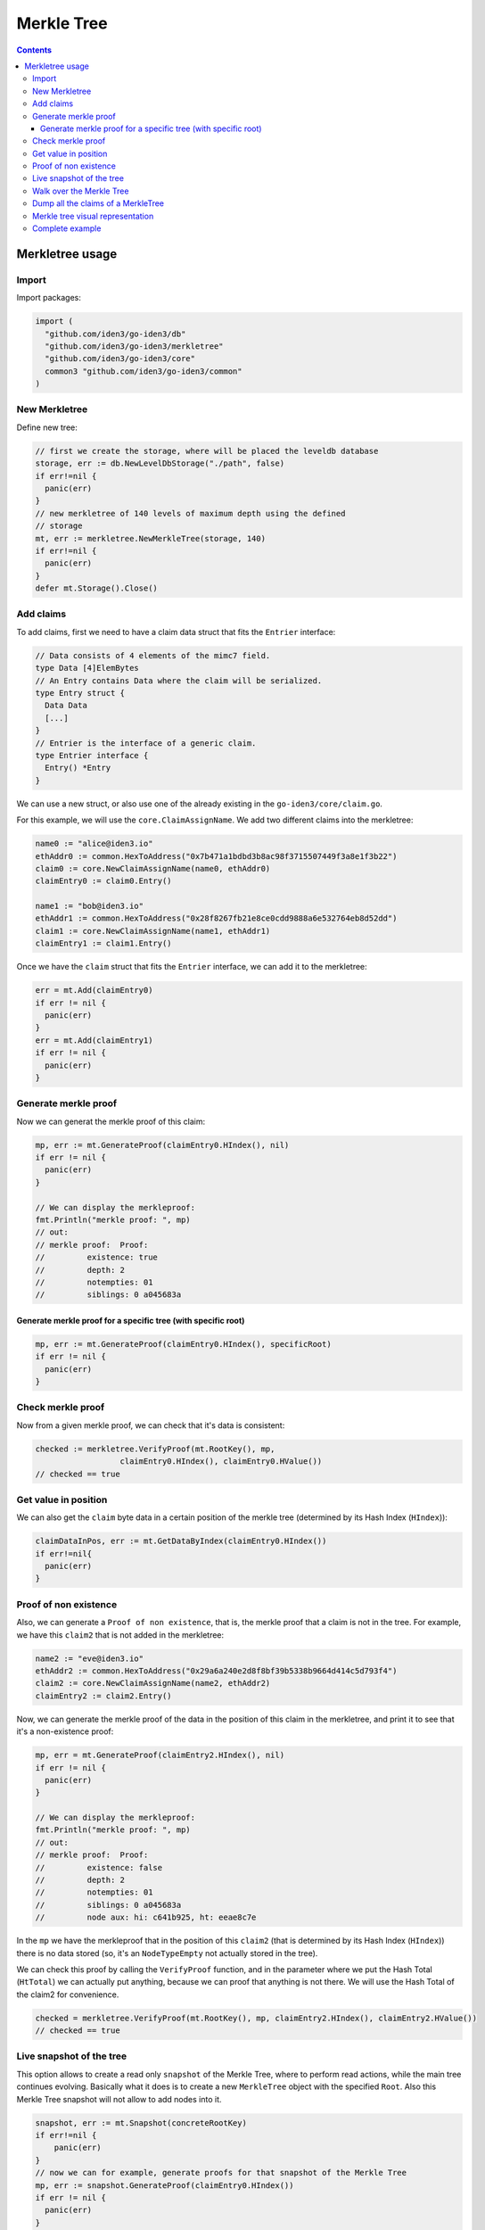 ===========
Merkle Tree
===========

.. contents::    :depth: 3

Merkletree usage
================

Import
------

Import packages:

.. code:: go

    import (
      "github.com/iden3/go-iden3/db"
      "github.com/iden3/go-iden3/merkletree"
      "github.com/iden3/go-iden3/core"
      common3 "github.com/iden3/go-iden3/common"
    )

New Merkletree
--------------

Define new tree:

.. code:: go

    // first we create the storage, where will be placed the leveldb database
    storage, err := db.NewLevelDbStorage("./path", false)
    if err!=nil {
      panic(err)
    }
    // new merkletree of 140 levels of maximum depth using the defined
    // storage
    mt, err := merkletree.NewMerkleTree(storage, 140)
    if err!=nil {
      panic(err)
    }
    defer mt.Storage().Close()

Add claims
----------

To add claims, first we need to have a claim data struct that fits the
``Entrier`` interface:

.. code:: go

    // Data consists of 4 elements of the mimc7 field.
    type Data [4]ElemBytes
    // An Entry contains Data where the claim will be serialized.
    type Entry struct {
      Data Data
      [...]
    }
    // Entrier is the interface of a generic claim.
    type Entrier interface {
      Entry() *Entry
    }

We can use a new struct, or also use one of the already existing in the
``go-iden3/core/claim.go``.

For this example, we will use the ``core.ClaimAssignName``. We add two
different claims into the merkletree:

.. code:: go

    name0 := "alice@iden3.io"
    ethAddr0 := common.HexToAddress("0x7b471a1bdbd3b8ac98f3715507449f3a8e1f3b22")
    claim0 := core.NewClaimAssignName(name0, ethAddr0)
    claimEntry0 := claim0.Entry()

    name1 := "bob@iden3.io"
    ethAddr1 := common.HexToAddress("0x28f8267fb21e8ce0cdd9888a6e532764eb8d52dd")
    claim1 := core.NewClaimAssignName(name1, ethAddr1)
    claimEntry1 := claim1.Entry()

Once we have the ``claim`` struct that fits the ``Entrier`` interface,
we can add it to the merkletree:

.. code:: go

    err = mt.Add(claimEntry0)
    if err != nil {
      panic(err)
    }
    err = mt.Add(claimEntry1)
    if err != nil {
      panic(err)
    }

Generate merkle proof
---------------------

Now we can generat the merkle proof of this claim:

.. code:: go

    mp, err := mt.GenerateProof(claimEntry0.HIndex(), nil)
    if err != nil {
      panic(err)
    }

    // We can display the merkleproof:
    fmt.Println("merkle proof: ", mp)
    // out: 
    // merkle proof:  Proof:
    //         existence: true
    //         depth: 2
    //         notempties: 01
    //         siblings: 0 a045683a

Generate merkle proof for a specific tree (with specific root)
~~~~~~~~~~~~~~~~~~~~~~~~~~~~~~~~~~~~~~~~~~~~~~~~~~~~~~~~~~~~~~

.. code:: go

    mp, err := mt.GenerateProof(claimEntry0.HIndex(), specificRoot)
    if err != nil {
      panic(err)
    }

Check merkle proof
------------------

Now from a given merkle proof, we can check that it's data is
consistent:

.. code:: go

    checked := merkletree.VerifyProof(mt.RootKey(), mp,
                      claimEntry0.HIndex(), claimEntry0.HValue())
    // checked == true

Get value in position
---------------------

We can also get the ``claim`` byte data in a certain position of the
merkle tree (determined by its Hash Index (``HIndex``)):

.. code:: go

    claimDataInPos, err := mt.GetDataByIndex(claimEntry0.HIndex())
    if err!=nil{
      panic(err)
    }

Proof of non existence
----------------------

Also, we can generate a ``Proof of non existence``, that is, the merkle
proof that a claim is not in the tree. For example, we have this
``claim2`` that is not added in the merkletree:

.. code:: go

    name2 := "eve@iden3.io"
    ethAddr2 := common.HexToAddress("0x29a6a240e2d8f8bf39b5338b9664d414c5d793f4")
    claim2 := core.NewClaimAssignName(name2, ethAddr2)
    claimEntry2 := claim2.Entry()

Now, we can generate the merkle proof of the data in the position of
this claim in the merkletree, and print it to see that it's a
non-existence proof:

.. code:: go

    mp, err = mt.GenerateProof(claimEntry2.HIndex(), nil)
    if err != nil {
      panic(err)
    }

    // We can display the merkleproof:
    fmt.Println("merkle proof: ", mp)
    // out: 
    // merkle proof:  Proof:
    //         existence: false
    //         depth: 2
    //         notempties: 01
    //         siblings: 0 a045683a
    //         node aux: hi: c641b925, ht: eeae8c7e

In the ``mp`` we have the merkleproof that in the position of this
``claim2`` (that is determined by its Hash Index (``HIndex``)) there is
no data stored (so, it's an ``NodeTypeEmpty`` not actually stored in the
tree).

We can check this proof by calling the ``VerifyProof`` function, and in
the parameter where we put the Hash Total (``HtTotal``) we can actually
put anything, because we can proof that anything is not there. We will
use the Hash Total of the claim2 for convenience.

.. code:: go

    checked = merkletree.VerifyProof(mt.RootKey(), mp, claimEntry2.HIndex(), claimEntry2.HValue())
    // checked == true

Live snapshot of the tree
-------------------------

This option allows to create a read only ``snapshot`` of the Merkle
Tree, where to perform read actions, while the main tree continues
evolving. Basically what it does is to create a new ``MerkleTree``
object with the specified ``Root``. Also this Merkle Tree snapshot will
not allow to add nodes into it.

.. code:: go

    snapshot, err := mt.Snapshot(concreteRootKey)
    if err!=nil {
        panic(err)
    }
    // now we can for example, generate proofs for that snapshot of the Merkle Tree
    mp, err := snapshot.GenerateProof(claimEntry0.HIndex())
    if err != nil {
      panic(err)
    }
    // and the mp (merkleproof) will be valid for the root of the snapshot

Walk over the Merkle Tree
-------------------------

Walk option allows to iterate through all the branches of a tree with a
given ``RootKey``. It allows to give a funcion that will be called
inside each node of the tree, returning the a pointer to that ``Node``
object.

When calling the ``Walk`` function, we can specify a ``RootKey``

We can use a BufferString, that we can use to print to the screen or
also into a file all the ``Leaf`` nodes:

.. code:: go

    w := bytes.NewBufferString("")
    // mt.Walk(nil, [...] --> as we specify the RootKey as nil, it will use the current mt.RootKey()
    err := mt.Walk(nil, func(n *Node) {
        if n.Type == NodeTypeLeaf {
            fmt.Fprintf(w, "node \"%v\"\n", common3.HexEncode(n.Value()))
        }
    })
    if err != nil {
        panic(err)
    }
    fmt.Println(w)

Or also we can just print each node inside a switch (also, in this case,
we specify a concrete ``RootKey`` of the ``MerkleTree`` that we want to
use):

.. code:: go

    err := mt.Walk(concreteRootKey, func(n *Node) {
        switch n.Type {
        case NodeTypeEmpty:
            fmt.Println("empty")
        case NodeTypeLeaf:
            fmt.Println("leaf \"%v\"\n", common3.HexEncode(n.Value()))
        case NodeTypeMiddle:
            fmt.Println("node \"%v\"\n", common3.HexEncode(n.Value()))
        default:
            return ErrInvalidNodeFound
        }
    })
    if err != nil {
        panic(err)
    }

Dump all the claims of a MerkleTree
-----------------------------------

Using this function we can dump all the claims of a MerkleTree, allowing
us also to specify a concrete ``RootKey`` of the tree that we want to
dump. The output generated by this method, can be used from the
`iden3js <https://github.com/iden3/iden3js>`__ library, importing all
the dumped claims, allowing to have the same tree from go in javascript.

.. code:: go

    w := bytes.NewBufferString("")
    err := mt.DumpClaims(w, rootKey) // as rootKey we can pass a nil pointer, and it will use the current RootKey
    if err!=nil {
        panic(err)
    }
    fmt.Println(w)

Merkle tree visual representation
---------------------------------

Finally, you can get a visual representation of the merkle tree with
graphviz, in which only the last bytes of each node key are shown in
hexadecimal to make a compact representation. In the following example
print the graphviz code for the representation of a merkle tree with 10
claims:

.. code:: go

    s := bytes.NewBufferString("")
    mt2.GraphViz(s, nil)
    fmt.Println(s)

GraphViz output code:

::

    digraph hierarchy {
    node [fontname=Monospace,fontsize=10,shape=box]
    "b0830ca8" -> {"5ae3cb67" "570088ed"}
    "5ae3cb67" -> {"6ce2c761" "37b29928"}
    "empty0" [style=dashed,label=0];
    "6ce2c761" -> {"e82bf1e7" "empty0"}
    "e82bf1e7" -> {"6ee500bf" "63289a99"}
    "6ee500bf" [style=filled];
    "63289a99" [style=filled];
    "37b29928" -> {"ef87b970" "8b6e9f1c"}
    "ef87b970" -> {"1481190a" "93c79331"}
    "1481190a" [style=filled];
    "93c79331" [style=filled];
    "8b6e9f1c" [style=filled];
    "570088ed" -> {"4f3d0101" "8a2524f6"}
    "4f3d0101" -> {"74924bbf" "6aa34a3d"}
    "74924bbf" [style=filled];
    "empty1" [style=dashed,label=0];
    "6aa34a3d" -> {"empty1" "69003eca"}
    "69003eca" -> {"fac8618d" "43f442c5"}
    "fac8618d" [style=filled];
    "43f442c5" [style=filled];
    "8a2524f6" -> {"3f5e7a5f" "d76c6447"}
    "3f5e7a5f" [style=filled];
    "d76c6447" [style=filled];
    }

The GraphViz visualization looks like this: |image0|

You can also view the graph using an online `graphviz
renderer <http://www.webgraphviz.com/>`__.

Complete example
----------------

The complete example can be found in this directory in the file
```example.go`` <https://github.com/iden3/go-iden3/blob/master/merkletreeDoc/example.go>`__.

.. |image0| image:: ./merkletree_graphviz.png

